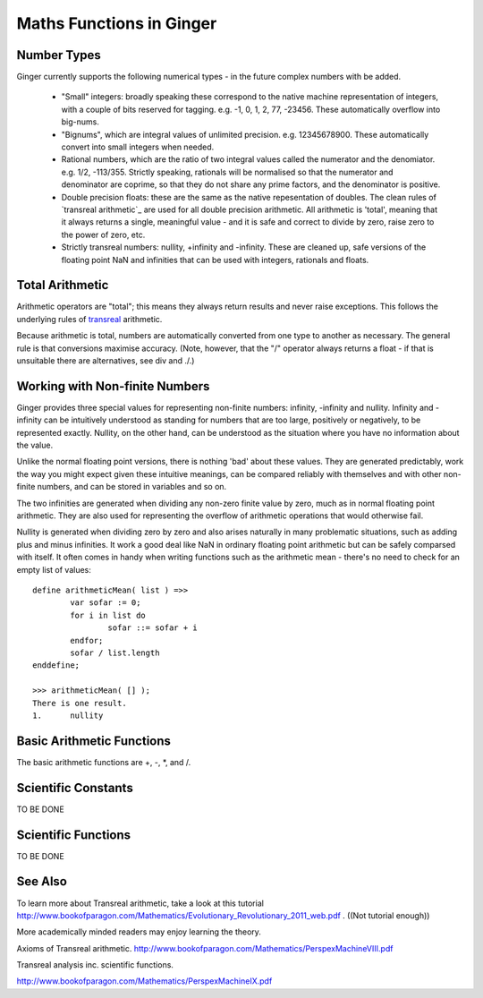 Maths Functions in Ginger
=========================

.. comment
	* Numerical types
	* Basic arithmetic functions
	* Scientific constants
	* Scientific functions
	* references
		http://www.bookofparagon.com/Mathematics/PerspexMachineVIII.pdf
		http://www.bookofparagon.com/Mathematics/PerspexMachineIX.pdf

Number Types
------------
Ginger currently supports the following numerical types - in the future complex numbers with be added.

  * "Small" integers: broadly speaking these correspond to the native
    machine representation of integers, with a couple of bits reserved
    for tagging. e.g. -1, 0, 1, 2, 77, -23456. These automatically overflow
    into big-nums.

  * "Bignums", which are integral values of unlimited precision. 
    e.g. 12345678900. These automatically convert into small integers when
    needed.

  * Rational numbers, which are the ratio of two integral values called
    the numerator and the denomiator. e.g. 1/2, -113/355. Strictly speaking, 
    rationals will be normalised so that the numerator and denominator are 
    coprime, so that they do not share any prime factors, and the denominator
    is positive. 

  * Double precision floats: these are the same as the native repesentation
    of doubles. The clean rules of `transreal arithmetic`_ are used for all
    double precision arithmetic. All arithmetic is 'total', meaning that it
    always returns a single, meaningful value - and it is safe and
    correct to divide by zero, raise zero to the power of zero, etc.

  * Strictly transreal numbers: nullity, +infinity and -infinity. These are
    cleaned up, safe versions of the floating point NaN and infinities that
    can be used with integers, rationals and floats. 

Total Arithmetic
----------------

Arithmetic operators are "total"; this means they always return results and never raise exceptions. This follows the underlying rules of `transreal`_ arithmetic.

Because arithmetic is total, numbers are automatically converted from one type to another as necessary. The general rule is that conversions maximise accuracy. (Note, however, that the "/" operator always returns a float - if that is unsuitable there are alternatives, see div and ./.)

.. _`transreal`: transmaths.html



Working with Non-finite Numbers
-------------------------------
Ginger provides three special values for representing non-finite numbers: infinity, -infinity and nullity. Infinity and -infinity can be intuitively understood as standing for numbers that are too large, positively or negatively, to be represented exactly. Nullity, on the other hand, can be understood as the situation where you have no information about the value.

Unlike the normal floating point versions, there is nothing 'bad' about these values. They are generated predictably, work the way you might expect given these intuitive meanings, can be compared reliably with themselves and with other non-finite numbers, and can be stored in variables and so on.

The two infinities are generated when dividing any non-zero finite value by zero, much as in normal floating point arithmetic. They are also used for representing the overflow of arithmetic operations that would otherwise fail.

Nullity is generated when dividing zero by zero and also arises naturally in many problematic situations, such as adding plus and minus infinities. It work a good deal like NaN in ordinary floating point arithmetic but can be safely comparsed with itself. It often comes in handy when writing functions such as the arithmetic mean - there's no need to check for an empty list of values::

	define arithmeticMean( list ) =>>
		var sofar := 0;
		for i in list do
			sofar ::= sofar + i
		endfor;
		sofar / list.length
	enddefine;

	>>> arithmeticMean( [] );
	There is one result.
	1.	nullity


Basic Arithmetic Functions
--------------------------
The basic arithmetic functions are +, -, *, and /.


Scientific Constants
--------------------
TO BE DONE

Scientific Functions
--------------------

TO BE DONE


See Also
--------

To learn more about Transreal arithmetic, take a look at this tutorial http://www.bookofparagon.com/Mathematics/Evolutionary_Revolutionary_2011_web.pdf . ((Not tutorial enough))

More academically minded readers may enjoy learning the theory.

Axioms of Transreal arithmetic.
http://www.bookofparagon.com/Mathematics/PerspexMachineVIII.pdf

Transreal analysis inc. scientific functions.
          
http://www.bookofparagon.com/Mathematics/PerspexMachineIX.pdf
